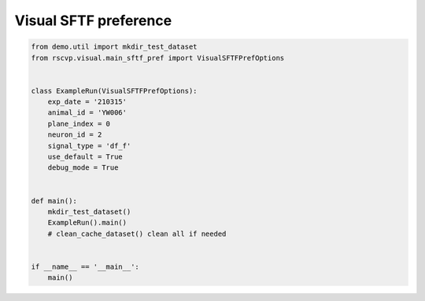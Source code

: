 Visual SFTF preference
========================

.. code-block:: python

    from demo.util import mkdir_test_dataset
    from rscvp.visual.main_sftf_pref import VisualSFTFPrefOptions


    class ExampleRun(VisualSFTFPrefOptions):
        exp_date = '210315'
        animal_id = 'YW006'
        plane_index = 0
        neuron_id = 2
        signal_type = 'df_f'
        use_default = True
        debug_mode = True


    def main():
        mkdir_test_dataset()
        ExampleRun().main()
        # clean_cache_dataset() clean all if needed


    if __name__ == '__main__':
        main()




.. seealso::

    - `demo script link <https://github.com/ytsimon2004/rscvp/blob/main/demo/example_visual_sftf_dot.py>`_

